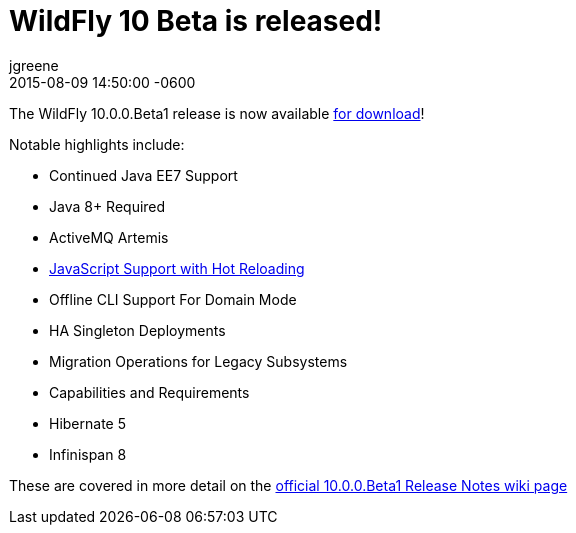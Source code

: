 = WildFly 10 Beta is released!
jgreene
2015-08-09
:revdate: 2015-08-09 14:50:00 -0600
:awestruct-tags: [announcement, release]
:awestruct-layout: blog
:source-highlighter: coderay

The WildFly 10.0.0.Beta1 release is now available link:{base_url}/downloads[for download]!

Notable highlights include:

- Continued Java EE7 Support
- Java 8+ Required
- ActiveMQ Artemis
- link:{base_url}/news/2015/08/10/Javascript-Support-In-Wildfly/[JavaScript Support with Hot Reloading]
- Offline CLI Support For Domain Mode
- HA Singleton Deployments
- Migration Operations for Legacy Subsystems
- Capabilities and Requirements
- Hibernate 5
- Infinispan 8

These are covered in more detail on the link:https://developer.jboss.org/wiki/WildFly1000Beta1ReleaseNotes[official 10.0.0.Beta1 Release Notes wiki page]
